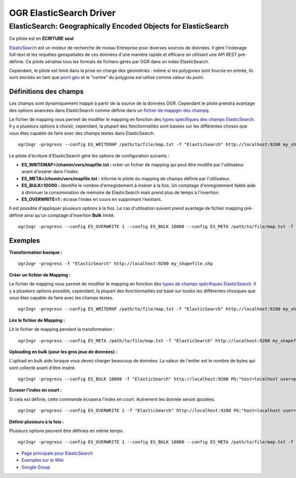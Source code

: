 .. _`gdal.ogr.formats.elasticsearch`:

=========================
OGR ElasticSearch Driver
=========================

ElasticSearch:  Geographically Encoded Objects for ElasticSearch
==================================================================

.. versionadded:: GDAL 1.10 ou plus récent

Ce pilote est en **ÉCRITURE seul**

`ElasticSearch <http://elasticsearch.org/>`_ est un moteur de recherche de niveau 
Entreprise pour diverses sources de données. Il gère l'indexage full-text et les 
requêtes geospatiales de ces données d'une manière rapide et efficace en utilisant 
une API REST pré-définie. Ce pilote sérialise tous les formats de fichiers gérés 
par OGR dans un index ElasticSearch.

Cependant, le pilote est limié dans la prise en charge des géométries : même si 
les polygones sont fournie en entrée, ils sont stockés en tant que 
`point géo <http://www.elasticsearch.org/guide/en/elasticsearch/reference/current/mapping-geo-point-type.html>`_
et le "centre" du polygone est utilisé comme valeur du point.

Définitions des champs
***********************
Les champs sont dynamiquement mappé à partir de la source de la données OGR. Cependant 
le pilote prendra avantage des options avancées dans ElasticSearch comme définie 
dans un `fichier de mappgin des champq <http://code.google.com/p/ogr2elasticsearch/wiki/ModifyingtheIndex>`_.

Le fichier de mapping vous permet de modifier le mapping en fonction des 
`types spécifiques des champs ElasticSearch <http://www.elasticsearch.org/guide/reference/mapping/core-types.html>`_. 
Il y a plusieurs options à choisir, cependant, la plupart des fonctionnalités 
sont basées sur les différentes choses que vous êtes capable de faire avec 
des champs textes dans ElasticSearch.
::
  
  ogr2ogr -progress --config ES_WRITEMAP /path/to/file/map.txt -f "ElasticSearch" http://localhost:9200 my_shapefile.shp

Le pilote d'écriture d'ElasticSearch gère les options de configuration suivants :

* **ES_WRITEMAP=/chamin/vers/mapfile.txt :** créer un fichier de mapping qui peut 
  être modifié par l'utilisateur avant d'insérer dans l'index.
* **ES_META=/chemin/vers/mapfile.txt :** informe le pilote du mapping de champs 
  définie par l'utilisateur.
* **ES_BULK=10000 :** identifie le nombre d'enregistement à insérer à la fois. 
  Un comptage d'enregistement faible aide à diminuer la consommation de mémoire 
  de ElasticSearch mais prend plus de temps à l'insertion.
* **ES_OVERWRITE=1 :** écrase l'index en cours en supprimant l'existant.

Il est possible d'appliquer plusieurs options à la fois. Le cas d'utilisation 
suivant prend avantage de fichier mapping pré-définie ainsi qu'un comptage 
d'insertion **Bulk** limité.
::
  
  ogr2ogr -progress --config ES_OVERWRITE 1 --config ES_BULK 10000 --config ES_META /path/to/file/map.txt -f "ElasticSearch" http://localhost:9200 PG:"host=localhost user=postgres dbname=my_db password=password" "my_table" -nln thetable

Exemples
*********

**Transformation basique :**

::
  
  ogr2ogr -progress -f "ElasticSearch" http://localhost:9200 my_shapefile.shp

**Créer un fichier de Mapping :**

Le fichier de mapping vous permet de modifier le mapping en fonction des 
`types de champs spécifiques ElasticSearch <http://www.elasticsearch.org/guide/reference/mapping/core-types.html>`_. 
Il y a plusieurs options possible, cependant, la plupart des fonctionnalités est 
basé sur toutes les différentes chosques que vous êtes capable de faire avec les 
champs textes.
::
  
  ogr2ogr -progress --config ES_WRITEMAP /path/to/file/map.txt -f "ElasticSearch" http://localhost:9200 my_shapefile.shp

**Lire le fichier de Mapping :**

Lit le fichier de mapping pendant la transformation :
::
  
  ogr2ogr -progress --config ES_META /path/to/file/map.txt -f "ElasticSearch" http://localhost:9200 my_shapefile.shp

**Uploading en bulk (pour les gros jeux de données) :**

L'upload en bulk aide lorsque vous devez charger beaucoup de données. La valeur de l'entier est le nombre de bytes qui sont collecté avant d'être inséré.
::
  
  ogr2ogr -progress --config ES_BULK 10000 -f "ElasticSearch" http://localhost:9200 PG:"host=localhost user=postgres dbname=my_db password=password" "my_table" -nln thetable


**Écraser l'index en court :**

Si cela est définie, cette commande écrasera l'index en court. Autrement les donnée seront ajoutées.
::
  
  ogr2ogr -progress --config ES_OVERWRITE 1 -f "ElasticSearch" http://localhost:9200 PG:"host=localhost user=postgres dbname=my_db password=password" "my_table" -nln thetable

**Définir plusieurs à la fois :**

Plusieurs options peuvent être définies en même temps.

::
  
  ogr2ogr -progress --config ES_OVERWRITE 1 --config ES_BULK 10000 --config ES_META /path/to/file/map.txt -f "ElasticSearch" http://localhost:9200 PG:"host=localhost user=postgres dbname=my_db password=password" "my_table" -nln thetable

.. seealso::

* `Page principale pour ElasticSearch <http://elasticsearch.org/>`_
* `Exemples sur le Wiki <http://code.google.com/p/ogr2elasticsearch/w/list>`_
* `Google Group <http://groups.google.com/group/ogr2elasticsearch>`_

.. yjacolin at free.fr, Yves Jacolin - 2014/11/16 (trunk 27971)
